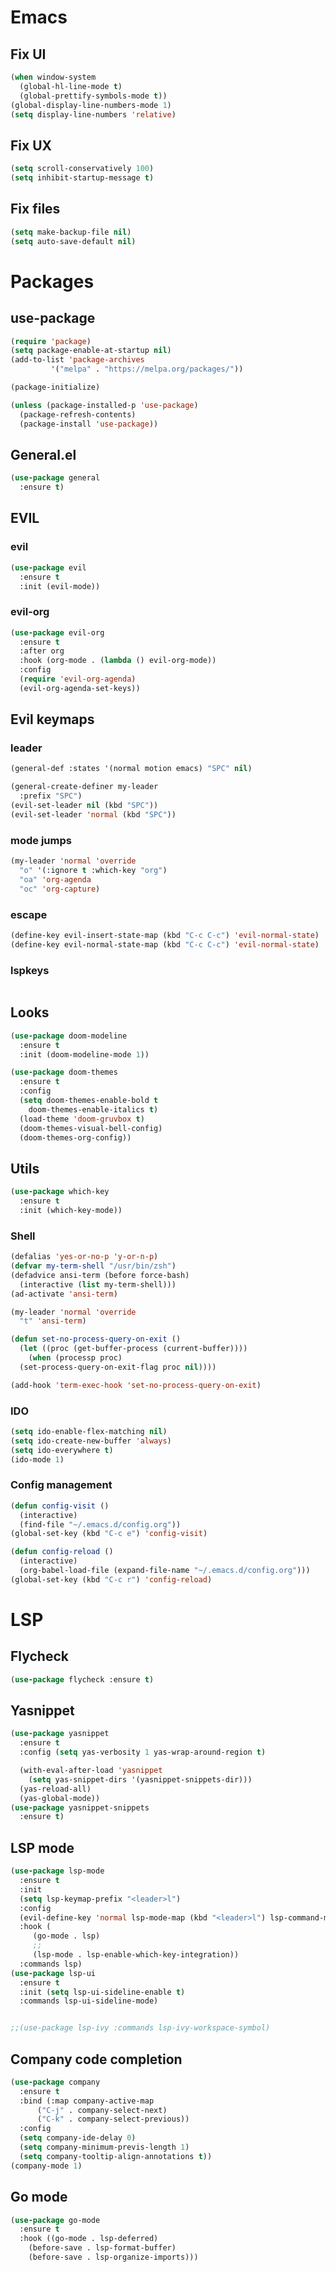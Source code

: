 * Emacs
** Fix UI
#+BEGIN_SRC emacs-lisp
  (when window-system
    (global-hl-line-mode t)
    (global-prettify-symbols-mode t))
  (global-display-line-numbers-mode 1)
  (setq display-line-numbers 'relative)
#+END_SRC
** Fix UX
#+begin_src emacs-lisp
  (setq scroll-conservatively 100)
  (setq inhibit-startup-message t)
  #+end_src
** Fix files
#+begin_src emacs-lisp
  (setq make-backup-file nil)
  (setq auto-save-default nil)
#+end_src
* Packages
** use-package
#+begin_src emacs-lisp
  (require 'package)
  (setq package-enable-at-startup nil)
  (add-to-list 'package-archives
	       '("melpa" . "https://melpa.org/packages/"))

  (package-initialize)

  (unless (package-installed-p 'use-package)
    (package-refresh-contents)
    (package-install 'use-package))
#+end_src
** General.el
#+begin_src emacs-lisp
  (use-package general
    :ensure t)

#+end_src
** EVIL
*** evil
#+begin_src emacs-lisp
  (use-package evil
    :ensure t
    :init (evil-mode))
#+end_src
*** evil-org
#+begin_src emacs-lisp
  (use-package evil-org
    :ensure t
    :after org
    :hook (org-mode . (lambda () evil-org-mode))
    :config
    (require 'evil-org-agenda)
    (evil-org-agenda-set-keys))
#+end_src
** Evil keymaps
*** leader
#+begin_src emacs-lisp
  (general-def :states '(normal motion emacs) "SPC" nil)

  (general-create-definer my-leader
    :prefix "SPC")
  (evil-set-leader nil (kbd "SPC"))
  (evil-set-leader 'normal (kbd "SPC"))
#+end_src
*** mode jumps
#+begin_src emacs-lisp
  (my-leader 'normal 'override
    "o" '(:ignore t :which-key "org")
    "oa" 'org-agenda
    "oc" 'org-capture)
#+end_src
*** escape
#+begin_src emacs-lisp
  (define-key evil-insert-state-map (kbd "C-c C-c") 'evil-normal-state)
  (define-key evil-normal-state-map (kbd "C-c C-c") 'evil-normal-state)
#+end_src
*** lspkeys
#+begin_src emacs-lisp
#+end_src
** Looks
#+begin_src emacs-lisp
  (use-package doom-modeline
    :ensure t
    :init (doom-modeline-mode 1))

  (use-package doom-themes
    :ensure t
    :config
    (setq doom-themes-enable-bold t
	  doom-themes-enable-italics t)
    (load-theme 'doom-gruvbox t)
    (doom-themes-visual-bell-config)
    (doom-themes-org-config))
#+end_src
** Utils
#+begin_src emacs-lisp
  (use-package which-key
    :ensure t
    :init (which-key-mode))
#+end_src
*** Shell
#+begin_src emacs-lisp
  (defalias 'yes-or-no-p 'y-or-n-p)
  (defvar my-term-shell "/usr/bin/zsh")
  (defadvice ansi-term (before force-bash)
    (interactive (list my-term-shell)))
  (ad-activate 'ansi-term)

  (my-leader 'normal 'override
    "t" 'ansi-term)

  (defun set-no-process-query-on-exit ()
    (let ((proc (get-buffer-process (current-buffer))))
      (when (processp proc)
	(set-process-query-on-exit-flag proc nil))))

  (add-hook 'term-exec-hook 'set-no-process-query-on-exit)
#+end_src
*** IDO
#+begin_src emacs-lisp
  (setq ido-enable-flex-matching nil)
  (setq ido-create-new-buffer 'always)
  (setq ido-everywhere t)
  (ido-mode 1)
#+end_src
*** Config management
#+begin_src emacs-lisp
  (defun config-visit ()
    (interactive)
    (find-file "~/.emacs.d/config.org"))
  (global-set-key (kbd "C-c e") 'config-visit)
#+end_src
#+begin_src emacs-lisp
  (defun config-reload ()
    (interactive)
    (org-babel-load-file (expand-file-name "~/.emacs.d/config.org")))
  (global-set-key (kbd "C-c r") 'config-reload)
#+end_src

* LSP
** Flycheck
#+begin_src emacs-lisp
  (use-package flycheck :ensure t)
#+end_src
** Yasnippet
#+begin_src emacs-lisp
  (use-package yasnippet
    :ensure t
    :config (setq yas-verbosity 1 yas-wrap-around-region t)

    (with-eval-after-load 'yasnippet
      (setq yas-snippet-dirs '(yasnippet-snippets-dir)))
    (yas-reload-all)
    (yas-global-mode))
  (use-package yasnippet-snippets
    :ensure t)
#+end_src
** LSP mode
#+begin_src emacs-lisp
  (use-package lsp-mode
    :ensure t
    :init
    (setq lsp-keymap-prefix "<leader>l")
    :config
    (evil-define-key 'normal lsp-mode-map (kbd "<leader>l") lsp-command-map)
    :hook (
	   (go-mode . lsp)
	   ;;
	   (lsp-mode . lsp-enable-which-key-integration))
    :commands lsp)
  (use-package lsp-ui
    :ensure t
    :init (setq lsp-ui-sideline-enable t)
    :commands lsp-ui-sideline-mode)


  ;;(use-package lsp-ivy :commands lsp-ivy-workspace-symbol)
#+end_src
** Company code completion
#+begin_src emacs-lisp
  (use-package company
    :ensure t
    :bind (:map company-active-map
		("C-j" . company-select-next)
		("C-k" . company-select-previous))
    :config
    (setq company-ide-delay 0)
    (setq company-minimum-previs-length 1)
    (setq company-tooltip-align-annotations t))
  (company-mode 1)
#+end_src
** Go mode
#+begin_src emacs-lisp
  (use-package go-mode
    :ensure t
    :hook ((go-mode . lsp-deferred)
      (before-save . lsp-format-buffer)
      (before-save . lsp-organize-imports)))
#+end_src
